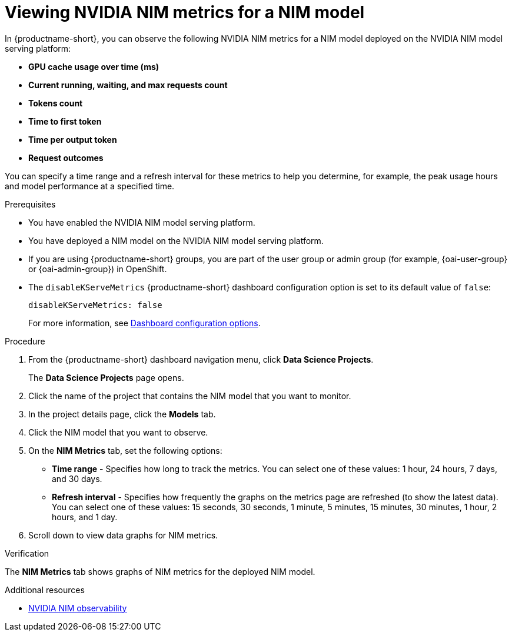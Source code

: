 :_module-type: PROCEDURE

[id="viewing-nvidia-nim-metrics-for-a-nim-model_{context}"]
= Viewing NVIDIA NIM metrics for a NIM model

[role='_abstract']

In {productname-short}, you can observe the following NVIDIA NIM metrics for a NIM model deployed on the NVIDIA NIM model serving platform:

* *GPU cache usage over time (ms)*
* *Current running, waiting, and max requests count*
* *Tokens count*
* *Time to first token*
* *Time per output token*
* *Request outcomes*

You can specify a time range and a refresh interval for these metrics to help you determine, for example, the peak usage hours and model performance at a specified time.

.Prerequisites

* You have enabled the NVIDIA NIM model serving platform.
* You have deployed a NIM model on the NVIDIA NIM model serving platform.
ifndef::upstream[]
* If you are using {productname-short} groups, you are part of the user group or admin group (for example, {oai-user-group} or {oai-admin-group}) in OpenShift.
endif::[]
ifdef::upstream[]
* If you are using {productname-short} groups, you are part of the user group or admin group (for example, {odh-user-group} or {odh-admin-group}) in OpenShift.
endif::[]
* The `disableKServeMetrics` {productname-short} dashboard configuration option is set to its default value of `false`:
+
[source]
----
disableKServeMetrics: false
----
ifdef::upstream[]
For more information, see link:{odhdocshome}/managing-odh/#ref-dashboard-configuration-options_dashboard[Dashboard configuration options].
endif::[]
ifndef::upstream[]
For more information, see link:{rhoaidocshome}{default-format-url}/managing_openshift_ai/customizing-the-dashboard#ref-dashboard-configuration-options_dashboard[Dashboard configuration options].
endif::[]

.Procedure

. From the {productname-short} dashboard navigation menu, click *Data Science Projects*.
+
The *Data Science Projects* page opens.
. Click the name of the project that contains the NIM model that you want to monitor.

. In the project details page, click the *Models* tab.

. Click the NIM model that you want to observe.

. On the *NIM Metrics* tab, set the following options:

** *Time range* - Specifies how long to track the metrics. You can select one of these values: 1 hour, 24 hours, 7 days, and 30 days.

** *Refresh interval* - Specifies how frequently the graphs on the metrics page are refreshed (to show the latest data). You can select one of these values: 15 seconds, 30 seconds, 1 minute, 5 minutes, 15 minutes, 30 minutes, 1 hour, 2 hours, and 1 day.

. Scroll down to view data graphs for NIM metrics.

.Verification

The *NIM Metrics* tab shows graphs of NIM metrics for the deployed NIM model.


.Additional resources
* link:https://docs.nvidia.com/nim/large-language-models/latest/observability.html[NVIDIA NIM observability]
//Viewing HTTP request metrics for a deployed model
